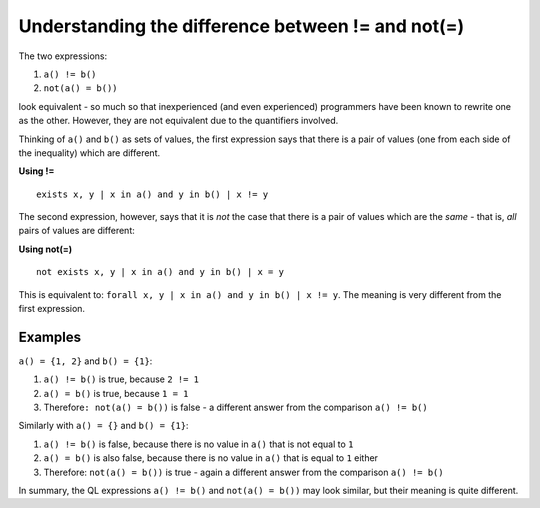 Understanding the difference between != and not(=)
==================================================

The two expressions:

#. ``a() != b()``
#. ``not(a() = b())``

look equivalent - so much so that inexperienced (and even experienced) programmers have been known to rewrite one as the other. However, they are not equivalent due to the quantifiers involved.

Thinking of ``a()`` and ``b()`` as sets of values, the first expression says that there is a pair of values (one from each side of the inequality) which are different.

**Using !=**

::

   exists x, y | x in a() and y in b() | x != y

The second expression, however, says that it is *not* the case that there is a pair of values which are the *same* - that is, *all* pairs of values are different:

**Using not(=)**

::

   not exists x, y | x in a() and y in b() | x = y

This is equivalent to: ``forall x, y | x in a() and y in b() | x != y``. The meaning is very different from the first expression.

Examples
--------

``a() = {1, 2}`` and ``b() = {1}``:

#. ``a() != b()`` is true, because ``2 != 1``
#. ``a() = b()`` is true, because ``1 = 1``
#. Therefore\ ``: not(a() = b())`` is false - a different answer from the comparison ``a() != b()``

Similarly with ``a() = {}`` and ``b() = {1}``:

#. ``a() != b()`` is false, because there is no value in ``a()`` that is not equal to ``1``
#. ``a() = b()`` is also false, because there is no value in ``a()`` that is equal to ``1`` either
#. Therefore: ``not(a() = b())`` is true - again a different answer from the comparison ``a() != b()``

In summary, the QL expressions ``a() != b()`` and ``not(a() = b())`` may look similar, but their meaning is quite different.

